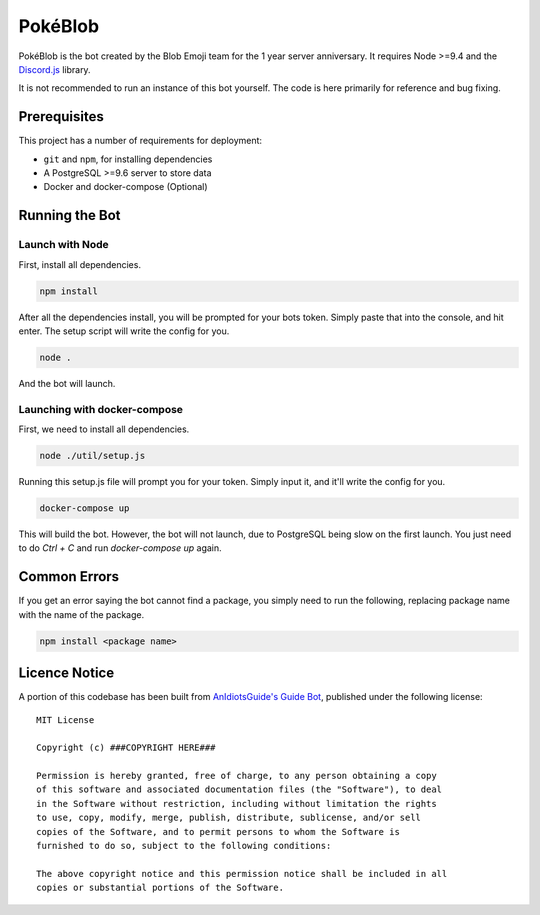 PokéBlob
=========

.. |d.js| image:: https://img.shields.io/badge/Discord.js-12.0-blue.svg
   :target: https://discord.js.org/

.. |node| image:: https://img.shields.io/badge/Node-9.4.0-brightgreen.svg?label=Node
   :target: https://nodejs.org/en/download/

.. |circleci| image:: https://img.shields.io/circleci/project/github/BlobEmoji/pokeblob.svg?label=CircleCI
   :target: https://circleci.com/gh/BlobEmoji/pokeblob

.. |issues| image:: https://img.shields.io/github/issues/BlobEmoji/pokeblob.svg?colorB=3333ff
   :target: https://github.com/BlobEmoji/pokeblob/issues

.. |commits| image:: https://img.shields.io/github/commit-activity/w/BlobEmoji/pokeblob.svg
   :target: https://github.com/BlobEmoji/pokeblob/commits

|d.js| |node| |circleci| |issues| |commits|

PokéBlob is the bot created by the Blob Emoji team for the 1 year server anniversary.
It requires Node >=9.4 and the `Discord.js <https://www.npmjs.com/package/discord.js>`__ library.

It is not recommended to run an instance of this bot yourself. The code is here primarily for reference and bug fixing.

Prerequisites
-------------

This project has a number of requirements for deployment:

- ``git`` and ``npm``, for installing dependencies
- A PostgreSQL >=9.6 server to store data
- Docker and docker-compose (Optional)

Running the Bot
---------------

Launch with Node
^^^^^^^^^^^^^^^^
First, install all dependencies.

.. code-block:: sh

   npm install

After all the dependencies install, you will be prompted for your bots token. Simply paste that into the console, and hit enter. The setup script will write the config for you.

.. code-block:: sh

   node .

And the bot will launch.

Launching with docker-compose
^^^^^^^^^^^^^^^^^^^^^^^^^^^^^

First, we need to install all dependencies.

.. code-block:: sh

   node ./util/setup.js

Running this setup.js file will prompt you for your token. Simply input it, and it'll write the config for you.

.. code-block:: sh

   docker-compose up

This will build the bot. However, the bot will not launch, due to PostgreSQL being slow on the first launch. You just need to do `Ctrl + C` and run `docker-compose up` again.

Common Errors
-------------

If you get an error saying the bot cannot find a package, you simply need to run the following, replacing package name with the name of the package.

.. code-block:: sh

   npm install <package name>
   
Licence Notice
--------------
A portion of this codebase has been built from `AnIdiotsGuide's Guide Bot`__, published under the following license:

__ https://github.com/AnIdiotsGuide/guidebot-class

::

 MIT License

 Copyright (c) ###COPYRIGHT HERE###

 Permission is hereby granted, free of charge, to any person obtaining a copy
 of this software and associated documentation files (the "Software"), to deal
 in the Software without restriction, including without limitation the rights
 to use, copy, modify, merge, publish, distribute, sublicense, and/or sell
 copies of the Software, and to permit persons to whom the Software is
 furnished to do so, subject to the following conditions:

 The above copyright notice and this permission notice shall be included in all
 copies or substantial portions of the Software.
 

